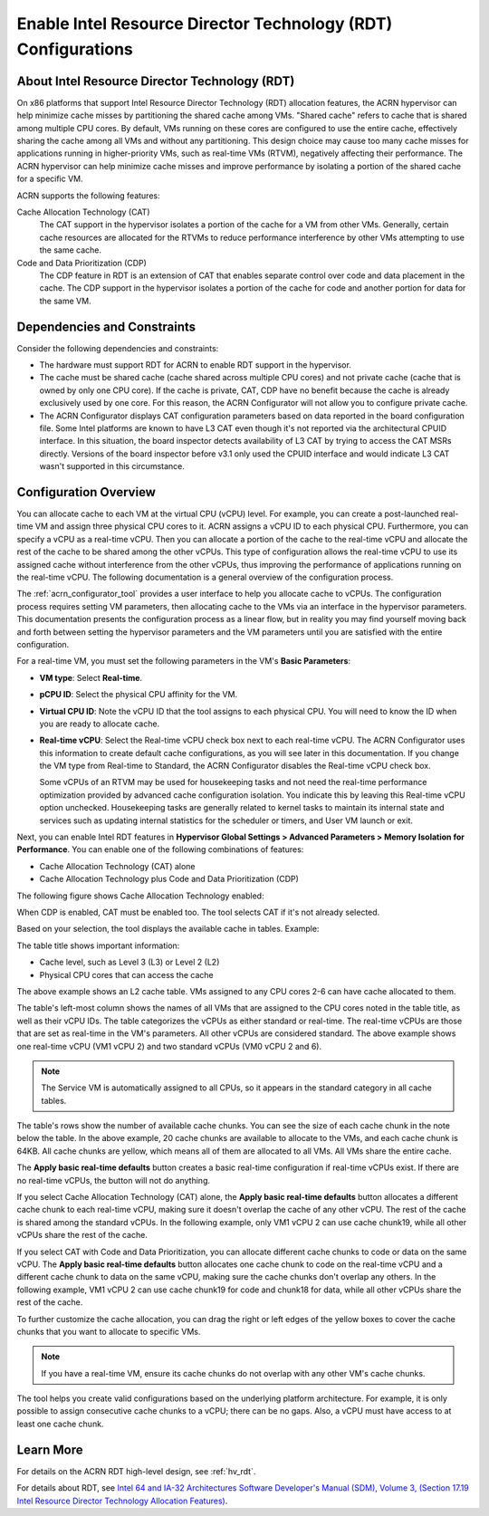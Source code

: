 .. _rdt_configuration:

Enable Intel Resource Director Technology (RDT) Configurations
###############################################################

About Intel Resource Director Technology (RDT)
**********************************************

On x86 platforms that support Intel Resource Director Technology (RDT)
allocation features, the ACRN hypervisor can help minimize cache misses by
partitioning the shared cache among VMs. "Shared cache" refers to cache that is
shared among multiple CPU cores. By default, VMs running on these cores are
configured to use the entire cache, effectively sharing the cache among all VMs
and without any partitioning. This design choice may cause too many cache misses
for applications running in higher-priority VMs, such as real-time VMs (RTVM),
negatively affecting their performance.  The ACRN hypervisor can help minimize
cache misses and improve performance by isolating a portion of the shared cache
for a specific VM.

ACRN supports the following features:

Cache Allocation Technology (CAT)
  The CAT support in the hypervisor isolates a portion of the cache for a VM from
  other VMs. Generally, certain cache resources are allocated for the RTVMs to
  reduce performance interference by other VMs attempting to use the same cache.


Code and Data Prioritization (CDP)
  The CDP feature in RDT is an extension of CAT that enables separate control over
  code and data placement in the cache. The CDP support in the hypervisor isolates
  a portion of the cache for code and another portion for data for the same VM.

Dependencies and Constraints
*****************************

Consider the following dependencies and constraints:

* The hardware must support RDT for ACRN to enable RDT support in the
  hypervisor.

* The cache must be shared cache (cache shared across multiple CPU cores) and
  not private cache (cache that is owned by only one CPU core). If the
  cache is private, CAT, CDP have no benefit because the cache is
  already exclusively used by one core. For this reason, the ACRN Configurator
  will not allow you to configure private cache.

* The ACRN Configurator displays CAT configuration parameters based on data
  reported in the board configuration file.  Some Intel platforms are known to
  have L3 CAT even though it's not reported via the architectural CPUID
  interface. In this situation, the board inspector detects availability of L3
  CAT by trying to access the CAT MSRs directly. Versions of the board inspector
  before v3.1 only used the CPUID interface and would indicate L3 CAT wasn't
  supported in this circumstance.

Configuration Overview
**********************

You can allocate cache to each VM at the virtual CPU (vCPU) level. For example,
you can create a post-launched real-time VM and assign three physical CPU
cores to it. ACRN assigns a vCPU ID to each physical CPU. Furthermore, you can
specify a vCPU as a real-time vCPU. Then you can allocate a portion of the cache
to the real-time vCPU and allocate the rest of the cache to be shared among the
other vCPUs. This type of configuration allows the real-time vCPU to use its
assigned cache without interference from the other vCPUs, thus improving the
performance of applications running on the real-time vCPU. The following
documentation is a general overview of the configuration process.

The :ref:`acrn_configurator_tool` provides a user interface to help you allocate
cache to vCPUs. The configuration process requires setting VM parameters, then
allocating cache to the VMs via an interface in the hypervisor parameters. This
documentation presents the configuration process as a linear flow, but in
reality you may find yourself moving back and forth between setting the
hypervisor parameters and the VM parameters until you are satisfied with the
entire configuration.

For a real-time VM, you must set the following parameters in the VM's **Basic
Parameters**: 

* **VM type**: Select **Real-time**.

* **pCPU ID**: Select the physical CPU affinity for the VM.

* **Virtual CPU ID**: Note the vCPU ID that the tool assigns to each physical
  CPU. You will need to know the ID when you are ready to allocate cache.

* **Real-time vCPU**: Select the Real-time vCPU check box next to each real-time
  vCPU. The ACRN Configurator uses this information to create default cache
  configurations, as you will see later in this documentation. If you change the
  VM type from Real-time to Standard, the ACRN Configurator disables the
  Real-time vCPU check box.

  Some vCPUs of an RTVM may be used for housekeeping tasks and not need the
  real-time performance optimization provided by advanced cache configuration
  isolation.  You indicate this by leaving this Real-time vCPU option unchecked.
  Housekeeping tasks are generally related to kernel tasks to maintain its
  internal state and services such as updating internal statistics for the
  scheduler or timers, and User VM launch or exit.

.. image:: images/configurator-rt01.png
   :align: center
   :class: drop-shadow

Next, you can enable Intel RDT features in **Hypervisor Global Settings >
Advanced Parameters > Memory Isolation for Performance**. You can enable one of
the following combinations of features:

* Cache Allocation Technology (CAT) alone

* Cache Allocation Technology plus Code and Data Prioritization (CDP)

The following figure shows Cache Allocation Technology enabled:

.. image:: images/configurator-cache01.png
   :align: center
   :class: drop-shadow

When CDP is enabled, CAT must be enabled too. The tool selects CAT if it's not already selected.

.. image:: images/configurator-cache02.png
   :align: center
   :class: drop-shadow

Based on your selection, the tool displays the available cache in tables.
Example:

.. image:: images/configurator-cache03.png
   :align: center
   :class: drop-shadow

The table title shows important information:

* Cache level, such as Level 3 (L3) or Level 2 (L2)

* Physical CPU cores that can access the cache

The above example shows an L2 cache table. VMs assigned to any CPU cores 2-6 can
have cache allocated to them.

The table's left-most column shows the names of all VMs that are assigned to the
CPU cores noted in the table title, as well as their vCPU IDs. The table
categorizes the vCPUs as either standard or real-time. The real-time vCPUs are
those that are set as real-time in the VM's parameters. All other vCPUs are
considered standard. The above example shows one real-time vCPU (VM1 vCPU 2) and
two standard vCPUs (VM0 vCPU 2 and 6).

.. note::

   The Service VM is automatically assigned to all CPUs, so it appears in the standard category in all cache tables. 

The table's rows show the number of available cache chunks. You can see the
size of each cache chunk in the note below the table. In the above example, 20
cache chunks are available to allocate to the VMs, and each cache chunk is 64KB.
All cache chunks are yellow, which means all of them are allocated to all VMs.
All VMs share the entire cache.

The **Apply basic real-time defaults** button creates a basic real-time
configuration if real-time vCPUs exist. If there are no real-time vCPUs, the
button will not do anything.

If you select Cache Allocation Technology (CAT) alone, the **Apply basic
real-time defaults** button allocates a different cache chunk to each real-time
vCPU, making sure it doesn't overlap the cache of any other vCPU. The rest of
the cache is shared among the standard vCPUs. In the following example, only VM1
vCPU 2 can use cache chunk19, while all other vCPUs share the rest of the cache.

.. image:: images/configurator-cache04.png
   :align: center
   :class: drop-shadow

If you select CAT with Code and Data Prioritization, you can allocate different
cache chunks to code or data on the same vCPU. The **Apply basic real-time
defaults** button allocates one cache chunk to code on the real-time vCPU and a
different cache chunk to data on the same vCPU, making sure the cache chunks
don't overlap any others. In the following example, VM1 vCPU 2 can use cache
chunk19 for code and chunk18 for data, while all other vCPUs share the rest of
the cache.

.. image:: images/configurator-cache05.png
   :align: center
   :class: drop-shadow

To further customize the cache allocation, you can drag the right or left edges
of the yellow boxes to cover the cache chunks that you want to allocate to
specific VMs.

.. note::

   If you have a real-time VM, ensure its cache chunks do not overlap with any
   other VM's cache chunks.

The tool helps you create valid configurations based on the underlying platform
architecture. For example, it is only possible to assign consecutive cache
chunks to a vCPU; there can be no gaps. Also, a vCPU must have access to at
least one cache chunk.

Learn More
**********

For details on the ACRN RDT high-level design, see :ref:`hv_rdt`.

For details about RDT, see
`Intel 64 and IA-32 Architectures Software Developer's Manual (SDM), Volume 3,
(Section 17.19 Intel Resource Director Technology Allocation Features)
<https://www.intel.com/content/www/us/en/developer/articles/technical/intel-sdm.html>`_.
